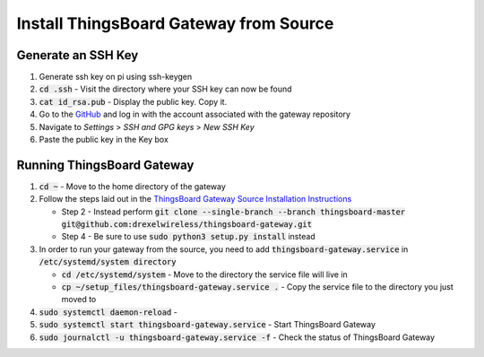 Install ThingsBoard Gateway from Source
=======================================

Generate an SSH Key
-------------------
#. Generate ssh key on pi using ssh-keygen
#. :code:`cd .ssh` - Visit the directory where your SSH key can now be found
#. :code:`cat id_rsa.pub` - Display the public key. Copy it.
#. Go to the `GitHub <https://github.com/>`_ and log in with the account associated with the gateway repository
#. Navigate to *Settings* > *SSH and GPG keys* > *New SSH Key*
#. Paste the public key in the Key box

Running ThingsBoard Gateway
---------------------------
#. :code:`cd ~` - Move to the home directory of the gateway
#. Follow the steps laid out in the `ThingsBoard Gateway Source Installation Instructions <https://thingsboard.io/docs/iot-gateway/install/source-installation/>`_

   * Step 2 - Instead perform :code:`git clone --single-branch --branch thingsboard-master git@github.com:drexelwireless/thingsboard-gateway.git`
   * Step 4 - Be sure to use :code:`sudo python3 setup.py install` instead
#. In order to run your gateway from the source, you need to add :code:`thingsboard-gateway.service` in :code:`/etc/systemd/system directory`

   * :code:`cd /etc/systemd/system` - Move to the directory the service file will live in
   * :code:`cp ~/setup_files/thingsboard-gateway.service .` - Copy the service file to the directory you just moved to
#. :code:`sudo systemctl daemon-reload` -
#. :code:`sudo systemctl start thingsboard-gateway.service` - Start ThingsBoard Gateway
#. :code:`sudo journalctl -u thingsboard-gateway.service -f` - Check the status of ThingsBoard Gateway


